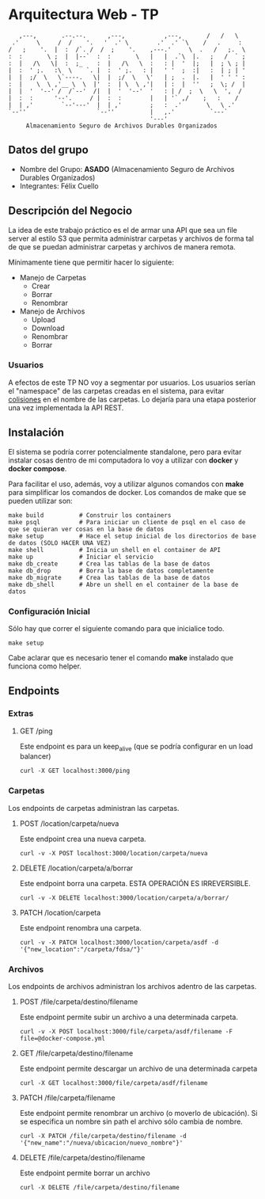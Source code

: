 * Arquitectura Web - TP
:    ,---,       .--.--.      ,---,           ,---,       /   /   \
:  .'     \     /  /    '.   '  .' \        .'  .' `\    /   .     :
: /   ;    '.  |  :  /`. /  /  ;    '.    ,---.'     \  .   /   ;.  \
: :  :       \ ;  |  |--`  :  :       \   |   |  .`\  |.   ;   /  ` ;
: :  |   /\   \|  :  ;_    :  |   /\   \  :   : |  '  |;   |  ; \ ; |
: |  :  ' ;.   :\  \    `. |  :  ' ;.   : |   ' '  ;  :|   :  | ; | '
: |  |  ;/  \   \`----.   \|  |  ;/  \   \'   | ;  .  |.   |  ' ' ' :
: :  |    \  \ ,'__ \  \  |'  :  | \  \ ,'|   | :  |  ''   ;  \; /  |
: |  |  '  '--' /  /`--'  /|  |  '  '--'  '   : | /  ;  \   \  ',  /
: |  :  :      '--'.     / |  :  :        |   | '` ,/    ;   :    /
: |  | ,'        `--'---'  |  | ,'        ;   :  .'       \   \ .'
: `--''                    `--''          |   ,.'          `---`
:                                         '---'
:      Almacenamiento Seguro de Archivos Durables Organizados

** Datos del grupo

- Nombre del Grupo: *ASADO* (Almacenamiento Seguro de Archivos Durables Organizados)
- Integrantes: Félix Cuello

** Descripción del Negocio

La idea de este trabajo práctico es el de armar una API que sea un file server al estilo S3 que permita administrar carpetas y archivos de forma tal de que se puedan administrar carpetas y archivos de manera remota.

Mínimamente tiene que permitir hacer lo siguiente:

- Manejo de Carpetas
  - Crear
  - Borrar
  - Renombrar

- Manejo de Archivos
  - Upload
  - Download
  - Renombrar
  - Borrar

*** Usuarios

A efectos de este TP NO voy a segmentar por usuarios. Los usuarios serían el "namespace" de las carpetas creadas en el sistema, para evitar _colisiones_ en el nombre de las carpetas. Lo dejaría para una etapa posterior una vez implementada la API REST.

** Instalación

El sistema se podría correr potencialmente standalone, pero para evitar instalar cosas dentro de mi computadora lo voy a utilizar con *docker* y *docker compose*.

Para facilitar el uso, además, voy a utilizar algunos comandos con *make* para simplificar los comandos de docker. Los comandos de make que se pueden utilizar son:

: make build          # Construir los containers
: make psql           # Para iniciar un cliente de psql en el caso de que se quieran ver cosas en la base de datos
: make setup          # Hace el setup inicial de los directorios de base de datos (SOLO HACER UNA VEZ)
: make shell          # Inicia un shell en el container de API
: make up             # Iniciar el servicio
: make db_create      # Crea las tablas de la base de datos
: make db_drop        # Borra la base de datos completamente
: make db_migrate     # Crea las tablas de la base de datos
: make db_shell       # Abre un shell en el container de la base de datos

*** Configuración Inicial
Sólo hay que correr el siguiente comando para que inicialice todo.
: make setup

Cabe aclarar que es necesario tener el comando *make* instalado que funciona como helper.


** Endpoints
*** Extras
**** GET /ping
Este endpoint es para un keep_alive (que se podría configurar en un load balancer)
: curl -X GET localhost:3000/ping

*** Carpetas
Los endpoints de carpetas administran las carpetas.

**** POST /location/carpeta/nueva
Este endpoint crea una nueva carpeta.
: curl -v -X POST localhost:3000/location/carpeta/nueva

**** DELETE /location/carpeta/a/borrar
Este endpoint borra una carpeta. ESTA OPERACIÓN ES IRREVERSIBLE.
: curl -v -X DELETE localhost:3000/location/carpeta/a/borrar/

**** PATCH /location/carpeta
Este endpoint renombra una carpeta.
: curl -v -X PATCH localhost:3000/location/carpeta/asdf -d '{"new_location":"/carpeta/fdsa/"}'

*** Archivos
Los endpoints de archivos administran los archivos adentro de las carpetas.

**** POST /file/carpeta/destino/filename
Este endpoint permite subir un archivo a una determinada carpeta.
: curl -v -X POST localhost:3000/file/carpeta/asdf/filename -F file=@docker-compose.yml

**** GET /file/carpeta/destino/filename
Este endpoint permite descargar un archivo de una determinada carpeta
: curl -X GET localhost:3000/file/carpeta/asdf/filename

**** PATCH /file/carpeta/filename
Este endpoint permite renombrar un archivo (o moverlo de ubicación). Si se especifica un nombre sin path el archivo sólo cambia de nombre.
: curl -X PATCH /file/carpeta/destino/filename -d '{"new_name":"/nueva/ubicacion/nuevo_nombre"}'

**** DELETE /file/carpeta/destino/filename
Este endpoint permite borrar un archivo
: curl -X DELETE /file/carpeta/destino/filename
